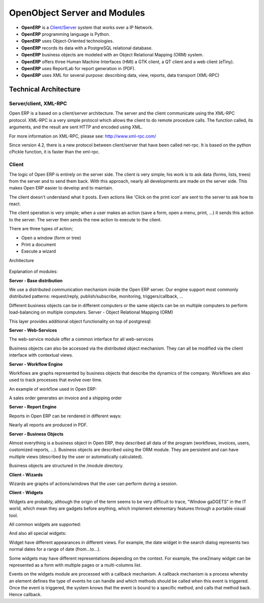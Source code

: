 
.. i18n: OpenObject Server and Modules
.. i18n: =============================

OpenObject Server and Modules
=============================

.. i18n: * **OpenERP** is a `Client/Server <http://en.wikipedia.org/wiki/Client_server>`_ system that works over a IP Network.
.. i18n: * **OpenERP** programming language is Python.
.. i18n: * **OpenERP** uses Object-Oriented technologies.
.. i18n: * **OpenERP** records its data with a PostgreSQL relational database.
.. i18n: * **OpenERP** business objects are modeled with an Object Relational Mapping (ORM) system.
.. i18n: * **OpenERP** offers three Human Machine Interfaces (HMI) a GTK client, a QT client and a web client (eTiny).
.. i18n: * **OpenERP** uses ReportLab for report generation in (PDF).
.. i18n: * **OpenERP** uses XML for several purpose: describing data, view, reports, data transport (XML-RPC) 

* **OpenERP** is a `Client/Server <http://en.wikipedia.org/wiki/Client_server>`_ system that works over a IP Network.
* **OpenERP** programming language is Python.
* **OpenERP** uses Object-Oriented technologies.
* **OpenERP** records its data with a PostgreSQL relational database.
* **OpenERP** business objects are modeled with an Object Relational Mapping (ORM) system.
* **OpenERP** offers three Human Machine Interfaces (HMI) a GTK client, a QT client and a web client (eTiny).
* **OpenERP** uses ReportLab for report generation in (PDF).
* **OpenERP** uses XML for several purpose: describing data, view, reports, data transport (XML-RPC) 

.. i18n: Technical Architecture
.. i18n: ----------------------

Technical Architecture
----------------------

.. i18n: Server/client, XML-RPC
.. i18n: ++++++++++++++++++++++

Server/client, XML-RPC
++++++++++++++++++++++

.. i18n: Open ERP is a based on a client/server architecture. The server and the client communicate using the XML-RPC protocol. XML-RPC is a very simple protocol which allows the client to do remote procedure calls. The function called, its arguments, and the result are sent HTTP and encoded using XML.

Open ERP is a based on a client/server architecture. The server and the client communicate using the XML-RPC protocol. XML-RPC is a very simple protocol which allows the client to do remote procedure calls. The function called, its arguments, and the result are sent HTTP and encoded using XML.

.. i18n: For more information on XML-RPC, please see: http://www.xml-rpc.com/

For more information on XML-RPC, please see: http://www.xml-rpc.com/

.. i18n: Since version 4.2, there is a new protocol between client/server that have been called net-rpc. It is based on the python cPickle function, it is faster than the xml-rpc.

Since version 4.2, there is a new protocol between client/server that have been called net-rpc. It is based on the python cPickle function, it is faster than the xml-rpc.

.. i18n: Client
.. i18n: ++++++

Client
++++++

.. i18n: The logic of Open ERP is entirely on the server side. The client is very simple; his work is to ask data (forms, lists, trees) from the server and to send them back. With this approach, nearly all developments are made on the server side. This makes Open ERP easier to develop and to maintain.

The logic of Open ERP is entirely on the server side. The client is very simple; his work is to ask data (forms, lists, trees) from the server and to send them back. With this approach, nearly all developments are made on the server side. This makes Open ERP easier to develop and to maintain.

.. i18n: The client doesn't understand what it posts. Even actions like 'Click on the print icon' are sent to the server to ask how to react.

The client doesn't understand what it posts. Even actions like 'Click on the print icon' are sent to the server to ask how to react.

.. i18n: The client operation is very simple; when a user makes an action (save a form, open a menu, print, ...) it sends this action to the server. The server then sends the new action to execute to the client.

The client operation is very simple; when a user makes an action (save a form, open a menu, print, ...) it sends this action to the server. The server then sends the new action to execute to the client.

.. i18n: There are three types of action;

There are three types of action;

.. i18n: * Open a window (form or tree)
.. i18n: * Print a document
.. i18n: * Execute a wizard 

* Open a window (form or tree)
* Print a document
* Execute a wizard 

.. i18n: Architecture

Architecture

.. i18n: .. figure::  images/client_server.png
.. i18n:    :scale: 85
.. i18n:    :align: center

.. figure::  images/client_server.png
   :scale: 85
   :align: center

.. i18n: Explanation of modules:

Explanation of modules:

.. i18n: **Server - Base distribution**

**Server - Base distribution**

.. i18n: We use a distributed communication mechanism inside the Open ERP server. Our engine support most commonly distributed patterns: request/reply, publish/subscribe, monitoring, triggers/callback, ...

We use a distributed communication mechanism inside the Open ERP server. Our engine support most commonly distributed patterns: request/reply, publish/subscribe, monitoring, triggers/callback, ...

.. i18n: Different business objects can be in different computers or the same objects can be on multiple computers to perform load-balancing on multiple computers.
.. i18n: Server - Object Relational Mapping (ORM)

Different business objects can be in different computers or the same objects can be on multiple computers to perform load-balancing on multiple computers.
Server - Object Relational Mapping (ORM)

.. i18n: This layer provides additional object functionality on top of postgresql:

This layer provides additional object functionality on top of postgresql:

.. i18n:     * Consistency: powerful validity checks,
.. i18n:     * Work with objects (methods, references, ...)
.. i18n:     * Row-level security (per user/group/role)
.. i18n:     * Complex actions on a group of resources
.. i18n:     * Inheritance 

    * Consistency: powerful validity checks,
    * Work with objects (methods, references, ...)
    * Row-level security (per user/group/role)
    * Complex actions on a group of resources
    * Inheritance 

.. i18n: **Server - Web-Services**

**Server - Web-Services**

.. i18n: The web-service module offer a common interface for all web-services

The web-service module offer a common interface for all web-services

.. i18n:     * SOAP
.. i18n:     * XML-RPC
.. i18n:     * NET-RPC 

    * SOAP
    * XML-RPC
    * NET-RPC 

.. i18n: Business objects can also be accessed via the distributed object mechanism. They can all be modified via the client interface with contextual views.

Business objects can also be accessed via the distributed object mechanism. They can all be modified via the client interface with contextual views.

.. i18n: **Server - Workflow Engine**

**Server - Workflow Engine**

.. i18n: Workflows are graphs represented by business objects that describe the dynamics of the company. Workflows are also used to track processes that evolve over time.

Workflows are graphs represented by business objects that describe the dynamics of the company. Workflows are also used to track processes that evolve over time.

.. i18n: An example of workflow used in Open ERP:

An example of workflow used in Open ERP:

.. i18n: A sales order generates an invoice and a shipping order

A sales order generates an invoice and a shipping order

.. i18n: **Server - Report Engine**

**Server - Report Engine**

.. i18n: Reports in Open ERP can be rendered in different ways:

Reports in Open ERP can be rendered in different ways:

.. i18n:     * Custom reports: those reports can be directly created via the client interface, no programming required. Those reports are represented by business objects (ir.report.custom)
.. i18n:     * High quality personalized reports using openreport: no programming required but you have to write 2 small XML files:
.. i18n: 
.. i18n:           - a template which indicates the data you plan to report
.. i18n:           - an XSL:RML stylesheet 
.. i18n:     * Hard coded reports
.. i18n:     * OpenOffice Writer templates 

    * Custom reports: those reports can be directly created via the client interface, no programming required. Those reports are represented by business objects (ir.report.custom)
    * High quality personalized reports using openreport: no programming required but you have to write 2 small XML files:

          - a template which indicates the data you plan to report
          - an XSL:RML stylesheet 
    * Hard coded reports
    * OpenOffice Writer templates 

.. i18n: Nearly all reports are produced in PDF.

Nearly all reports are produced in PDF.

.. i18n: **Server - Business Objects**

**Server - Business Objects**

.. i18n: Almost everything is a business object in Open ERP, they described all data of the program (workflows, invoices, users, customized reports, ...). Business objects are described using the ORM module. They are persistent and can have multiple views (described by the user or automatically calculated).

Almost everything is a business object in Open ERP, they described all data of the program (workflows, invoices, users, customized reports, ...). Business objects are described using the ORM module. They are persistent and can have multiple views (described by the user or automatically calculated).

.. i18n: Business objects are structured in the /module directory.

Business objects are structured in the /module directory.

.. i18n: **Client - Wizards**

**Client - Wizards**

.. i18n: Wizards are graphs of actions/windows that the user can perform during a session.

Wizards are graphs of actions/windows that the user can perform during a session.

.. i18n: **Client - Widgets**

**Client - Widgets**

.. i18n: Widgets are probably, although the origin of the term seems to be very difficult to trace, "WIndow gaDGETS" in the IT world, which mean they are gadgets before anything, which implement elementary features through a portable visual tool.

Widgets are probably, although the origin of the term seems to be very difficult to trace, "WIndow gaDGETS" in the IT world, which mean they are gadgets before anything, which implement elementary features through a portable visual tool.

.. i18n: All common widgets are supported:

All common widgets are supported:

.. i18n:     * entries
.. i18n:     * textboxes
.. i18n:     * floating point numbers
.. i18n:     * dates (with calendar)
.. i18n:     * checkboxes
.. i18n:     * ... 

    * entries
    * textboxes
    * floating point numbers
    * dates (with calendar)
    * checkboxes
    * ... 

.. i18n: And also all special widgets:

And also all special widgets:

.. i18n:     * buttons that call actions
.. i18n:     * references widgets
.. i18n: 
.. i18n:           - one2one
.. i18n: 
.. i18n:           - many2one
.. i18n: 
.. i18n:           - many2many
.. i18n: 
.. i18n:           - one2many in list
.. i18n: 
.. i18n:           - ... 

    * buttons that call actions
    * references widgets

          - one2one

          - many2one

          - many2many

          - one2many in list

          - ... 

.. i18n: Widget have different appearances in different views. For example, the date widget in the search dialog represents two normal dates for a range of date (from...to...).

Widget have different appearances in different views. For example, the date widget in the search dialog represents two normal dates for a range of date (from...to...).

.. i18n: Some widgets may have different representations depending on the context. For example, the one2many widget can be represented as a form with multiple pages or a multi-columns list.

Some widgets may have different representations depending on the context. For example, the one2many widget can be represented as a form with multiple pages or a multi-columns list.

.. i18n: Events on the widgets module are processed with a callback mechanism. A callback mechanism is a process whereby an element defines the type of events he can handle and which methods should be called when this event is triggered. Once the event is triggered, the system knows that the event is bound to a specific method, and calls that method back. Hence callback. 

Events on the widgets module are processed with a callback mechanism. A callback mechanism is a process whereby an element defines the type of events he can handle and which methods should be called when this event is triggered. Once the event is triggered, the system knows that the event is bound to a specific method, and calls that method back. Hence callback. 
